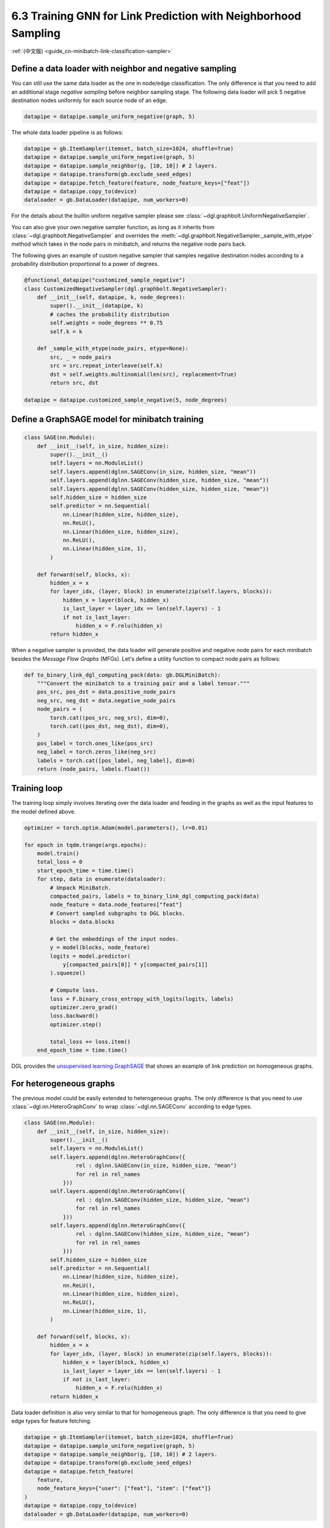 .. _guide-minibatch-link-classification-sampler:

6.3 Training GNN for Link Prediction with Neighborhood Sampling
--------------------------------------------------------------------

:ref:`(中文版) <guide_cn-minibatch-link-classification-sampler>`

Define a data loader with neighbor and negative sampling
~~~~~~~~~~~~~~~~~~~~~~~~~~~~~~~~~~~~~~~~~~~~~~~~~~~~~~~~~~~~~~~~~~~~

You can still use the same data loader as the one in node/edge classification.
The only difference is that you need to add an additional stage
`negative sampling` before neighbor sampling stage. The following data loader
will pick 5 negative destination nodes uniformly for each source node of an
edge.

.. code:: python

    datapipe = datapipe.sample_uniform_negative(graph, 5)

The whole data loader pipeline is as follows:

.. code:: python

    datapipe = gb.ItemSampler(itemset, batch_size=1024, shuffle=True)
    datapipe = datapipe.sample_uniform_negative(graph, 5)
    datapipe = datapipe.sample_neighbor(g, [10, 10]) # 2 layers.
    datapipe = datapipe.transform(gb.exclude_seed_edges)
    datapipe = datapipe.fetch_feature(feature, node_feature_keys=["feat"])
    datapipe = datapipe.copy_to(device)
    dataloader = gb.DataLoader(datapipe, num_workers=0)


For the details about the builtin uniform negative sampler please see
:class:`~dgl.graphbolt.UniformNegativeSampler`.

You can also give your own negative sampler function, as long as it inherits
from :class:`~dgl.graphbolt.NegativeSampler` and overrides the
:meth:`~dgl.graphbolt.NegativeSampler._sample_with_etype` method which takes in
the node pairs in minibatch, and returns the negative node pairs back.

The following gives an example of custom negative sampler that samples
negative destination nodes according to a probability distribution
proportional to a power of degrees.

.. code:: python

    @functional_datapipe("customized_sample_negative")
    class CustomizedNegativeSampler(dgl.graphbolt.NegativeSampler):
        def __init__(self, datapipe, k, node_degrees):
            super().__init__(datapipe, k)
            # caches the probability distribution
            self.weights = node_degrees ** 0.75
            self.k = k
    
        def _sample_with_etype(node_pairs, etype=None):
            src, _ = node_pairs
            src = src.repeat_interleave(self.k)
            dst = self.weights.multinomial(len(src), replacement=True)
            return src, dst

    datapipe = datapipe.customized_sample_negative(5, node_degrees)


Define a GraphSAGE model for minibatch training
~~~~~~~~~~~~~~~~~~~~~~~~~~~~~~~~~~~~~~~

.. code:: python

    class SAGE(nn.Module):
        def __init__(self, in_size, hidden_size):
            super().__init__()
            self.layers = nn.ModuleList()
            self.layers.append(dglnn.SAGEConv(in_size, hidden_size, "mean"))
            self.layers.append(dglnn.SAGEConv(hidden_size, hidden_size, "mean"))
            self.layers.append(dglnn.SAGEConv(hidden_size, hidden_size, "mean"))
            self.hidden_size = hidden_size
            self.predictor = nn.Sequential(
                nn.Linear(hidden_size, hidden_size),
                nn.ReLU(),
                nn.Linear(hidden_size, hidden_size),
                nn.ReLU(),
                nn.Linear(hidden_size, 1),
            )

        def forward(self, blocks, x):
            hidden_x = x
            for layer_idx, (layer, block) in enumerate(zip(self.layers, blocks)):
                hidden_x = layer(block, hidden_x)
                is_last_layer = layer_idx == len(self.layers) - 1
                if not is_last_layer:
                    hidden_x = F.relu(hidden_x)
            return hidden_x


When a negative sampler is provided, the data loader will generate positive and
negative node pairs for each minibatch besides the *Message Flow Graphs* (MFGs).
Let's define a utility function to compact node pairs as follows:

.. code:: python

    def to_binary_link_dgl_computing_pack(data: gb.DGLMiniBatch):
        """Convert the minibatch to a training pair and a label tensor."""
        pos_src, pos_dst = data.positive_node_pairs
        neg_src, neg_dst = data.negative_node_pairs
        node_pairs = (
            torch.cat((pos_src, neg_src), dim=0),
            torch.cat((pos_dst, neg_dst), dim=0),
        )
        pos_label = torch.ones_like(pos_src)
        neg_label = torch.zeros_like(neg_src)
        labels = torch.cat([pos_label, neg_label], dim=0)
        return (node_pairs, labels.float())


Training loop
~~~~~~~~~~~~~

The training loop simply involves iterating over the data loader and
feeding in the graphs as well as the input features to the model defined
above.

.. code:: python

    optimizer = torch.optim.Adam(model.parameters(), lr=0.01)

    for epoch in tqdm.trange(args.epochs):
        model.train()
        total_loss = 0
        start_epoch_time = time.time()
        for step, data in enumerate(dataloader):
            # Unpack MiniBatch.
            compacted_pairs, labels = to_binary_link_dgl_computing_pack(data)
            node_feature = data.node_features["feat"]
            # Convert sampled subgraphs to DGL blocks.
            blocks = data.blocks

            # Get the embeddings of the input nodes.
            y = model(blocks, node_feature)
            logits = model.predictor(
                y[compacted_pairs[0]] * y[compacted_pairs[1]]
            ).squeeze()

            # Compute loss.
            loss = F.binary_cross_entropy_with_logits(logits, labels)
            optimizer.zero_grad()
            loss.backward()
            optimizer.step()

            total_loss += loss.item()
        end_epoch_time = time.time()


DGL provides the
`unsupervised learning GraphSAGE <https://github.com/dmlc/dgl/blob/master/examples/sampling/graphbolt/link_prediction.py>`__
that shows an example of link prediction on homogeneous graphs.

For heterogeneous graphs
~~~~~~~~~~~~~~~~~~~~~~~~

The previous model could be easily extended to heterogeneous graphs. The only
difference is that you need to use :class:`~dgl.nn.HeteroGraphConv` to wrap
:class:`~dgl.nn.SAGEConv` according to edge types.

.. code:: python

    class SAGE(nn.Module):
        def __init__(self, in_size, hidden_size):
            super().__init__()
            self.layers = nn.ModuleList()
            self.layers.append(dglnn.HeteroGraphConv({
                    rel : dglnn.SAGEConv(in_size, hidden_size, "mean")
                    for rel in rel_names
                }))
            self.layers.append(dglnn.HeteroGraphConv({
                    rel : dglnn.SAGEConv(hidden_size, hidden_size, "mean")
                    for rel in rel_names
                }))
            self.layers.append(dglnn.HeteroGraphConv({
                    rel : dglnn.SAGEConv(hidden_size, hidden_size, "mean")
                    for rel in rel_names
                }))
            self.hidden_size = hidden_size
            self.predictor = nn.Sequential(
                nn.Linear(hidden_size, hidden_size),
                nn.ReLU(),
                nn.Linear(hidden_size, hidden_size),
                nn.ReLU(),
                nn.Linear(hidden_size, 1),
            )

        def forward(self, blocks, x):
            hidden_x = x
            for layer_idx, (layer, block) in enumerate(zip(self.layers, blocks)):
                hidden_x = layer(block, hidden_x)
                is_last_layer = layer_idx == len(self.layers) - 1
                if not is_last_layer:
                    hidden_x = F.relu(hidden_x)
            return hidden_x


Data loader definition is also very similar to that for homogeneous graph. The
only difference is that you need to give edge types for feature fetching.

.. code:: python

    datapipe = gb.ItemSampler(itemset, batch_size=1024, shuffle=True)
    datapipe = datapipe.sample_uniform_negative(graph, 5)
    datapipe = datapipe.sample_neighbor(g, [10, 10]) # 2 layers.
    datapipe = datapipe.transform(gb.exclude_seed_edges)
    datapipe = datapipe.fetch_feature(
        feature,
        node_feature_keys={"user": ["feat"], "item": ["feat"]}
    )
    datapipe = datapipe.copy_to(device)
    dataloader = gb.DataLoader(datapipe, num_workers=0)

If you want to give your own negative sampling function, just inherit from the
:class:`~dgl.graphbolt.NegativeSampler` class and override the
:meth:`~dgl.graphbolt.NegativeSampler._sample_with_etype` method.

.. code:: python

    @functional_datapipe("customized_sample_negative")
    class CustomizedNegativeSampler(dgl.graphbolt.NegativeSampler):
        def __init__(self, datapipe, k, node_degrees):
            super().__init__(datapipe, k)
            # caches the probability distribution
            self.weights = {
                etype: node_degrees[etype] ** 0.75 for etype in node_degrees
            }
            self.k = k
    
        def _sample_with_etype(node_pairs, etype):
            src, _ = node_pairs
            src = src.repeat_interleave(self.k)
            dst = self.weights[etype].multinomial(len(src), replacement=True)
            return src, dst

    datapipe = datapipe.customized_sample_negative(5, node_degrees)


For heterogeneous graphs, node pairs are grouped by edge types.

.. code:: python

    def to_binary_link_dgl_computing_pack(data: gb.DGLMiniBatch, etype):
        """Convert the minibatch to a training pair and a label tensor."""
        pos_src, pos_dst = data.positive_node_pairs[etype]
        neg_src, neg_dst = data.negative_node_pairs[etype]
        node_pairs = (
            torch.cat((pos_src, neg_src), dim=0),
            torch.cat((pos_dst, neg_dst), dim=0),
        )
        pos_label = torch.ones_like(pos_src)
        neg_label = torch.zeros_like(neg_src)
        labels = torch.cat([pos_label, neg_label], dim=0)
        return (node_pairs, labels.float())


The training loop is again almost the same as that on homogeneous graph,
except for computing loss on specific edge type.

.. code:: python

    optimizer = torch.optim.Adam(model.parameters(), lr=0.01)

    category = "user"
    for epoch in tqdm.trange(args.epochs):
        model.train()
        total_loss = 0
        start_epoch_time = time.time()
        for step, data in enumerate(dataloader):
            # Unpack MiniBatch.
            compacted_pairs, labels = to_binary_link_dgl_computing_pack(data, category)
            node_features = {
                ntype: data.node_features[(ntype, "feat")]
                for ntype in data.blocks[0].srctypes
            }
            # Convert sampled subgraphs to DGL blocks.
            blocks = data.blocks
            # Get the embeddings of the input nodes.
            y = model(blocks, node_feature)
            logits = model.predictor(
                y[category][compacted_pairs[0]] * y[category][compacted_pairs[1]]
            ).squeeze()

            # Compute loss.
            loss = F.binary_cross_entropy_with_logits(logits, labels)
            optimizer.zero_grad()
            loss.backward()
            optimizer.step()

            total_loss += loss.item()
        end_epoch_time = time.time()

